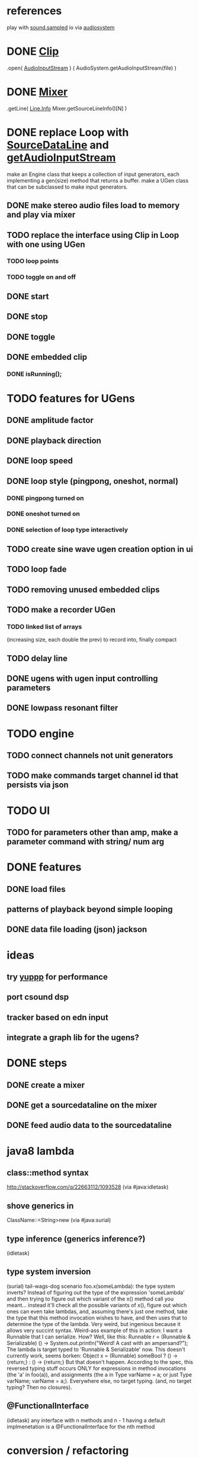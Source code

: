 * references
play with [[http://docs.oracle.com/javase/7/docs/api/javax/sound/sampled/package-summary.html][sound.sampled]]
io via [[http://docs.oracle.com/javase/8/docs/api/javax/sound/sampled/AudioSystem.html][audiosystem]]
* DONE [[http://docs.oracle.com/javase/8/docs/api/javax/sound/sampled/Clip.html][Clip]]
  .open( [[http://docs.oracle.com/javase/7/docs/api/javax/sound/sampled/AudioInputStream.html][AudioInputStream]] ) ( AudioSystem.getAudioInputStream(file) )
* DONE [[http://docs.oracle.com/javase/8/docs/api/javax/sound/sampled/Mixer.html][Mixer]]
  .getLine( [[http://docs.oracle.com/javase/8/docs/api/javax/sound/sampled/Line.Info.html][Line.Info]] Mixer.getSourceLineInfo()[N] )
* DONE replace Loop with [[http://docs.oracle.com/javase/8/docs/api/javax/sound/sampled/SourceDataLine.html][SourceDataLine]] and [[http://docs.oracle.com/javase/8/docs/api/javax/sound/sampled/AudioSystem.html#getAudioInputStream-java.io.File-][getAudioInputStream]]
  make an Engine class that keeps a collection of input generators,
  each implementing a gen(size) method that returns a buffer.
  make a UGen class that can be subclassed to make input generators.
** DONE make stereo audio files load to memory and play via mixer
** TODO replace the interface using Clip in Loop with one using UGen
*** TODO loop points
*** TODO toggle on and off
** DONE start
** DONE stop
** DONE toggle
** DONE embedded clip
*** DONE isRunning();
* TODO features for UGens
** DONE amplitude factor
** DONE playback direction
** DONE loop speed
** DONE loop style (pingpong, oneshot, normal)
*** DONE pingpong turned on
*** DONE oneshot turned on
*** DONE selection of loop type interactively
** TODO create sine wave ugen creation option in ui
** TODO loop fade
** TODO removing unused embedded clips
** TODO make a recorder UGen
*** TODO linked list of arrays
    (increasing size, each double the prev) to record into, finally compact
** TODO delay line
** DONE ugens with ugen input controlling parameters
** DONE lowpass resonant filter
* TODO engine
** TODO connect channels not unit generators
** TODO make commands target channel id that persists via json
* TODO UI
** TODO for parameters other than amp, make a parameter command with string/ num arg
* DONE features
** DONE load files
** patterns of playback beyond simple looping
** DONE data file loading (json) jackson

* ideas
** try [[http://www.yeppp.info/][yuppp]] for performance
** port csound dsp
** tracker based on edn input
** integrate a graph lib for the ugens?
* DONE steps
** DONE create a mixer
** DONE get a sourcedataline on the mixer
** DONE feed audio data to the sourcedataline

* java8 lambda
** class::method syntax
   http://stackoverflow.com/q/22663112/1093528 (via #java:idletask)
** shove generics in
   ClassName::<String>new (via #java:surial)
** type inference (generics inference?)
   (idletask)
** type system inversion
   (surial)
   tail-wags-dog scenario
   foo.x(someLambda): the type system inverts? Instead of figuring out
   the type of the expression 'someLambda' and then trying to figure out
   which variant of the x() method call you meant...
   instead it'll check all the possible variants of x(),
   figure out which ones can even take lambdas, and, assuming there's
   just one method, take the type that this method invocation wishes to
   have, and then uses that to determine the type of the lambda. Very
   weird, but ingenious because it allows very succint syntax.
   Weird-ass example of this in action: I want a Runnable that I can
   serialize. How? Well, like this:
     Runnable r = (Runnable & Serializable)
                  () -> System.out.println("Weird! A cast with an ampersand?");
   The lambda is target typed to 'Runnable & Serializable' now.
   This doesn't currently work, seems borken:
   Object x = (Runnable)
               someBool ? () -> {return;} : () -> {return;}
   But that doesn't happen. According to the spec, this
   reversed typing stuff occurs ONLY for expressions in method
   invocations (the 'a' in foo(a)), and assignments (the a in Type
   varName = a; or just Type varName; varName = a;).
   Everywhere else, no target typing.
   (and, no target typing? Then no closures).
** @FunctionalInterface
   (idletask)
   any interface with n methods and n - 1 having a
   default implmenetation is a @FunctionalInterface for the nth method
* conversion / refactoring
** TODO changes to buffers in command loop, everything else in engine
*** TODO put strings -> buffers map in the command loop
*** TODO make a class for the data provided in control scope
*** TODO make a class for the data provided in the audio engine scope
*** TODO move all actions in the switch statment in loopWorker to methods
*** TODO move all actions in the switch statment in Engine.respond to methods
*** TODO eliminate the command enum and such from Engine, use the Command class
